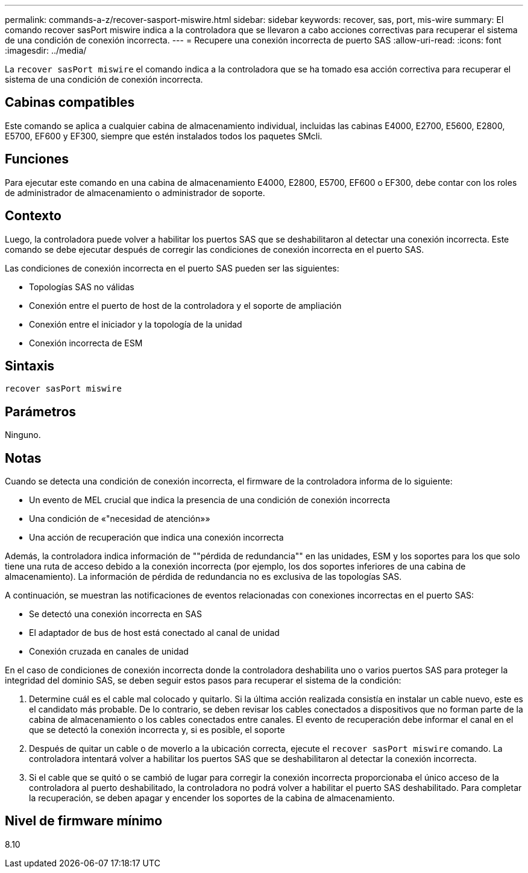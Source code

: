 ---
permalink: commands-a-z/recover-sasport-miswire.html 
sidebar: sidebar 
keywords: recover, sas, port, mis-wire 
summary: El comando recover sasPort miswire indica a la controladora que se llevaron a cabo acciones correctivas para recuperar el sistema de una condición de conexión incorrecta. 
---
= Recupere una conexión incorrecta de puerto SAS
:allow-uri-read: 
:icons: font
:imagesdir: ../media/


[role="lead"]
La `recover sasPort miswire` el comando indica a la controladora que se ha tomado esa acción correctiva para recuperar el sistema de una condición de conexión incorrecta.



== Cabinas compatibles

Este comando se aplica a cualquier cabina de almacenamiento individual, incluidas las cabinas E4000, E2700, E5600, E2800, E5700, EF600 y EF300, siempre que estén instalados todos los paquetes SMcli.



== Funciones

Para ejecutar este comando en una cabina de almacenamiento E4000, E2800, E5700, EF600 o EF300, debe contar con los roles de administrador de almacenamiento o administrador de soporte.



== Contexto

Luego, la controladora puede volver a habilitar los puertos SAS que se deshabilitaron al detectar una conexión incorrecta. Este comando se debe ejecutar después de corregir las condiciones de conexión incorrecta en el puerto SAS.

Las condiciones de conexión incorrecta en el puerto SAS pueden ser las siguientes:

* Topologías SAS no válidas
* Conexión entre el puerto de host de la controladora y el soporte de ampliación
* Conexión entre el iniciador y la topología de la unidad
* Conexión incorrecta de ESM




== Sintaxis

[source, cli]
----
recover sasPort miswire
----


== Parámetros

Ninguno.



== Notas

Cuando se detecta una condición de conexión incorrecta, el firmware de la controladora informa de lo siguiente:

* Un evento de MEL crucial que indica la presencia de una condición de conexión incorrecta
* Una condición de «"necesidad de atención»»
* Una acción de recuperación que indica una conexión incorrecta


Además, la controladora indica información de ""pérdida de redundancia"" en las unidades, ESM y los soportes para los que solo tiene una ruta de acceso debido a la conexión incorrecta (por ejemplo, los dos soportes inferiores de una cabina de almacenamiento). La información de pérdida de redundancia no es exclusiva de las topologías SAS.

A continuación, se muestran las notificaciones de eventos relacionadas con conexiones incorrectas en el puerto SAS:

* Se detectó una conexión incorrecta en SAS
* El adaptador de bus de host está conectado al canal de unidad
* Conexión cruzada en canales de unidad


En el caso de condiciones de conexión incorrecta donde la controladora deshabilita uno o varios puertos SAS para proteger la integridad del dominio SAS, se deben seguir estos pasos para recuperar el sistema de la condición:

. Determine cuál es el cable mal colocado y quitarlo. Si la última acción realizada consistía en instalar un cable nuevo, este es el candidato más probable. De lo contrario, se deben revisar los cables conectados a dispositivos que no forman parte de la cabina de almacenamiento o los cables conectados entre canales. El evento de recuperación debe informar el canal en el que se detectó la conexión incorrecta y, si es posible, el soporte
. Después de quitar un cable o de moverlo a la ubicación correcta, ejecute el `recover sasPort miswire` comando. La controladora intentará volver a habilitar los puertos SAS que se deshabilitaron al detectar la conexión incorrecta.
. Si el cable que se quitó o se cambió de lugar para corregir la conexión incorrecta proporcionaba el único acceso de la controladora al puerto deshabilitado, la controladora no podrá volver a habilitar el puerto SAS deshabilitado. Para completar la recuperación, se deben apagar y encender los soportes de la cabina de almacenamiento.




== Nivel de firmware mínimo

8.10
